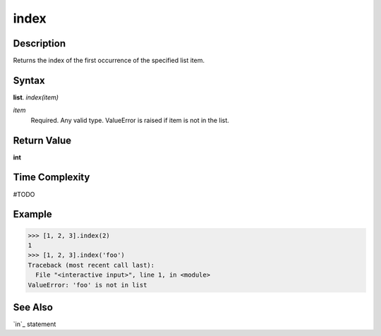 =====
index
=====

Description
===========
Returns the index of the first occurrence of the specified list item.

Syntax
======
**list**. *index(item)*

*item*
    Required. Any valid type. ValueError is raised if item is not in the list.

Return Value
============
**int**

Time Complexity
===============
#TODO

Example
=======
>>> [1, 2, 3].index(2)
1
>>> [1, 2, 3].index('foo')
Traceback (most recent call last):
  File "<interactive input>", line 1, in <module>
ValueError: 'foo' is not in list

See Also
========
`in`_ statement
